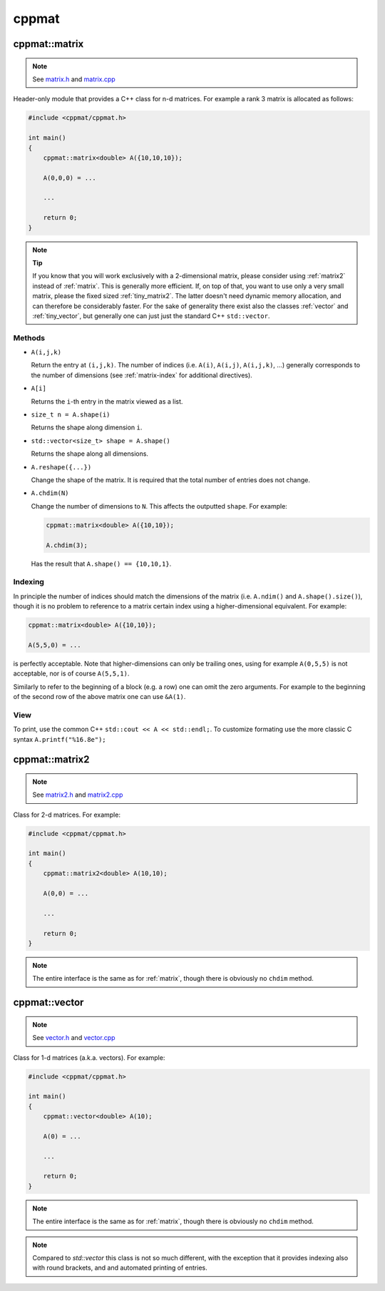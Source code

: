 
.. _cppmat:

******
cppmat
******

.. _matrix:

cppmat::matrix
==============

.. note::

  See `matrix.h <https://github.com/tdegeus/cppmat/blob/master/src/cppmat/matrix.h>`_ and `matrix.cpp <https://github.com/tdegeus/cppmat/blob/master/src/cppmat/matrix.cpp>`_

Header-only module that provides a C++ class for n-d matrices. For example a rank 3 matrix is allocated as follows:

.. code-block:: cpp

  #include <cppmat/cppmat.h>

  int main()
  {
      cppmat::matrix<double> A({10,10,10});

      A(0,0,0) = ...

      ...

      return 0;
  }

.. note:: **Tip**

  If you know that you will work exclusively with a 2-dimensional matrix, please consider using :ref:`matrix2` instead of :ref:`matrix`. This is generally more efficient. If, on top of that, you want to use only a very small matrix, please the fixed sized :ref:`tiny_matrix2`. The latter doesn't need dynamic memory allocation, and can therefore be considerably faster. For the sake of generality there exist also the classes :ref:`vector` and :ref:`tiny_vector`, but generally one can just just the standard C++ ``std::vector``.

Methods
-------

*   ``A(i,j,k)``

    Return the entry at ``(i,j,k)``. The number of indices (i.e. ``A(i)``, ``A(i,j)``, ``A(i,j,k)``, ...) generally corresponds to the number of dimensions (see :ref:`matrix-index` for additional directives).

*   ``A[i]``

    Returns the ``i``-th entry in the matrix viewed as a list.

*   ``size_t n = A.shape(i)``

    Returns the shape along dimension ``i``.

*   ``std::vector<size_t> shape = A.shape()``

    Returns the shape along all dimensions.

*   ``A.reshape({...})``

    Change the shape of the matrix. It is required that the total number of entries does not change.

*   ``A.chdim(N)``

    Change the number of dimensions to ``N``. This affects the outputted ``shape``. For example:

    .. code-block:: cpp

      cppmat::matrix<double> A({10,10});

      A.chdim(3);

    Has the result that ``A.shape() == {10,10,1}``.

.. _matrix-index:

Indexing
--------

In principle the number of indices should match the dimensions of the matrix (i.e. ``A.ndim()`` and ``A.shape().size()``), though it is no problem to reference to a matrix certain index using a higher-dimensional equivalent. For example:

.. code-block:: cpp

  cppmat::matrix<double> A({10,10});

  A(5,5,0) = ...

is perfectly acceptable. Note that higher-dimensions can only be trailing ones, using for example ``A(0,5,5)`` is not acceptable, nor is of course ``A(5,5,1)``.

Similarly to refer to the beginning of a block (e.g. a row) one can omit the zero arguments. For example to the beginning of the second row of the above matrix one can use ``&A(1)``.

View
----

To print, use the common C++ ``std::cout << A << std::endl;``. To customize formating use the more classic C syntax ``A.printf("%16.8e");``

.. _matrix2:

cppmat::matrix2
===============

.. note::

  See `matrix2.h <https://github.com/tdegeus/cppmat/blob/master/src/cppmat/matrix2.h>`_ and `matrix2.cpp <https://github.com/tdegeus/cppmat/blob/master/src/cppmat/matrix2.cpp>`_

Class for 2-d matrices. For example:

.. code-block:: cpp

  #include <cppmat/cppmat.h>

  int main()
  {
      cppmat::matrix2<double> A(10,10);

      A(0,0) = ...

      ...

      return 0;
  }

.. note::

  The entire interface is the same as for :ref:`matrix`, though there is obviously no ``chdim`` method.

.. _vector:

cppmat::vector
==============

.. note::

  See `vector.h <https://github.com/tdegeus/cppmat/blob/master/src/cppmat/vector.h>`_ and `vector.cpp <https://github.com/tdegeus/cppmat/blob/master/src/cppmat/vector.cpp>`_

Class for 1-d matrices (a.k.a. vectors). For example:

.. code-block:: cpp

  #include <cppmat/cppmat.h>

  int main()
  {
      cppmat::vector<double> A(10);

      A(0) = ...

      ...

      return 0;
  }

.. note::

  The entire interface is the same as for :ref:`matrix`, though there is obviously no ``chdim`` method.

.. note::

  Compared to `std::vector` this class is not so much different, with the exception that it provides indexing also with round brackets, and and automated printing of entries.


